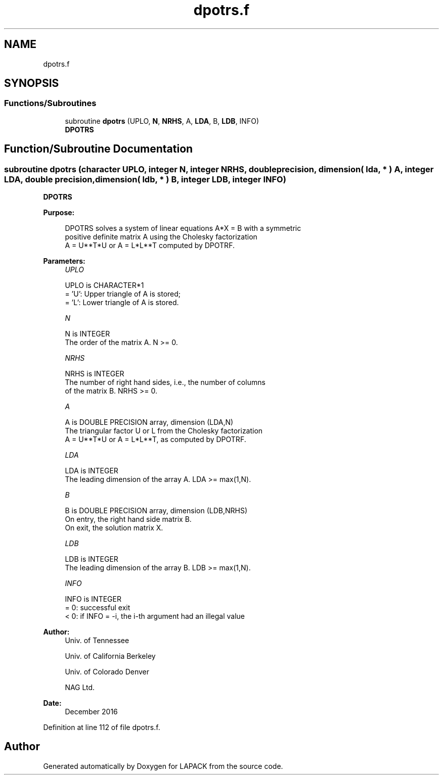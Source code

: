 .TH "dpotrs.f" 3 "Tue Nov 14 2017" "Version 3.8.0" "LAPACK" \" -*- nroff -*-
.ad l
.nh
.SH NAME
dpotrs.f
.SH SYNOPSIS
.br
.PP
.SS "Functions/Subroutines"

.in +1c
.ti -1c
.RI "subroutine \fBdpotrs\fP (UPLO, \fBN\fP, \fBNRHS\fP, A, \fBLDA\fP, B, \fBLDB\fP, INFO)"
.br
.RI "\fBDPOTRS\fP "
.in -1c
.SH "Function/Subroutine Documentation"
.PP 
.SS "subroutine dpotrs (character UPLO, integer N, integer NRHS, double precision, dimension( lda, * ) A, integer LDA, double precision, dimension( ldb, * ) B, integer LDB, integer INFO)"

.PP
\fBDPOTRS\fP  
.PP
\fBPurpose: \fP
.RS 4

.PP
.nf
 DPOTRS solves a system of linear equations A*X = B with a symmetric
 positive definite matrix A using the Cholesky factorization
 A = U**T*U or A = L*L**T computed by DPOTRF.
.fi
.PP
 
.RE
.PP
\fBParameters:\fP
.RS 4
\fIUPLO\fP 
.PP
.nf
          UPLO is CHARACTER*1
          = 'U':  Upper triangle of A is stored;
          = 'L':  Lower triangle of A is stored.
.fi
.PP
.br
\fIN\fP 
.PP
.nf
          N is INTEGER
          The order of the matrix A.  N >= 0.
.fi
.PP
.br
\fINRHS\fP 
.PP
.nf
          NRHS is INTEGER
          The number of right hand sides, i.e., the number of columns
          of the matrix B.  NRHS >= 0.
.fi
.PP
.br
\fIA\fP 
.PP
.nf
          A is DOUBLE PRECISION array, dimension (LDA,N)
          The triangular factor U or L from the Cholesky factorization
          A = U**T*U or A = L*L**T, as computed by DPOTRF.
.fi
.PP
.br
\fILDA\fP 
.PP
.nf
          LDA is INTEGER
          The leading dimension of the array A.  LDA >= max(1,N).
.fi
.PP
.br
\fIB\fP 
.PP
.nf
          B is DOUBLE PRECISION array, dimension (LDB,NRHS)
          On entry, the right hand side matrix B.
          On exit, the solution matrix X.
.fi
.PP
.br
\fILDB\fP 
.PP
.nf
          LDB is INTEGER
          The leading dimension of the array B.  LDB >= max(1,N).
.fi
.PP
.br
\fIINFO\fP 
.PP
.nf
          INFO is INTEGER
          = 0:  successful exit
          < 0:  if INFO = -i, the i-th argument had an illegal value
.fi
.PP
 
.RE
.PP
\fBAuthor:\fP
.RS 4
Univ\&. of Tennessee 
.PP
Univ\&. of California Berkeley 
.PP
Univ\&. of Colorado Denver 
.PP
NAG Ltd\&. 
.RE
.PP
\fBDate:\fP
.RS 4
December 2016 
.RE
.PP

.PP
Definition at line 112 of file dpotrs\&.f\&.
.SH "Author"
.PP 
Generated automatically by Doxygen for LAPACK from the source code\&.
